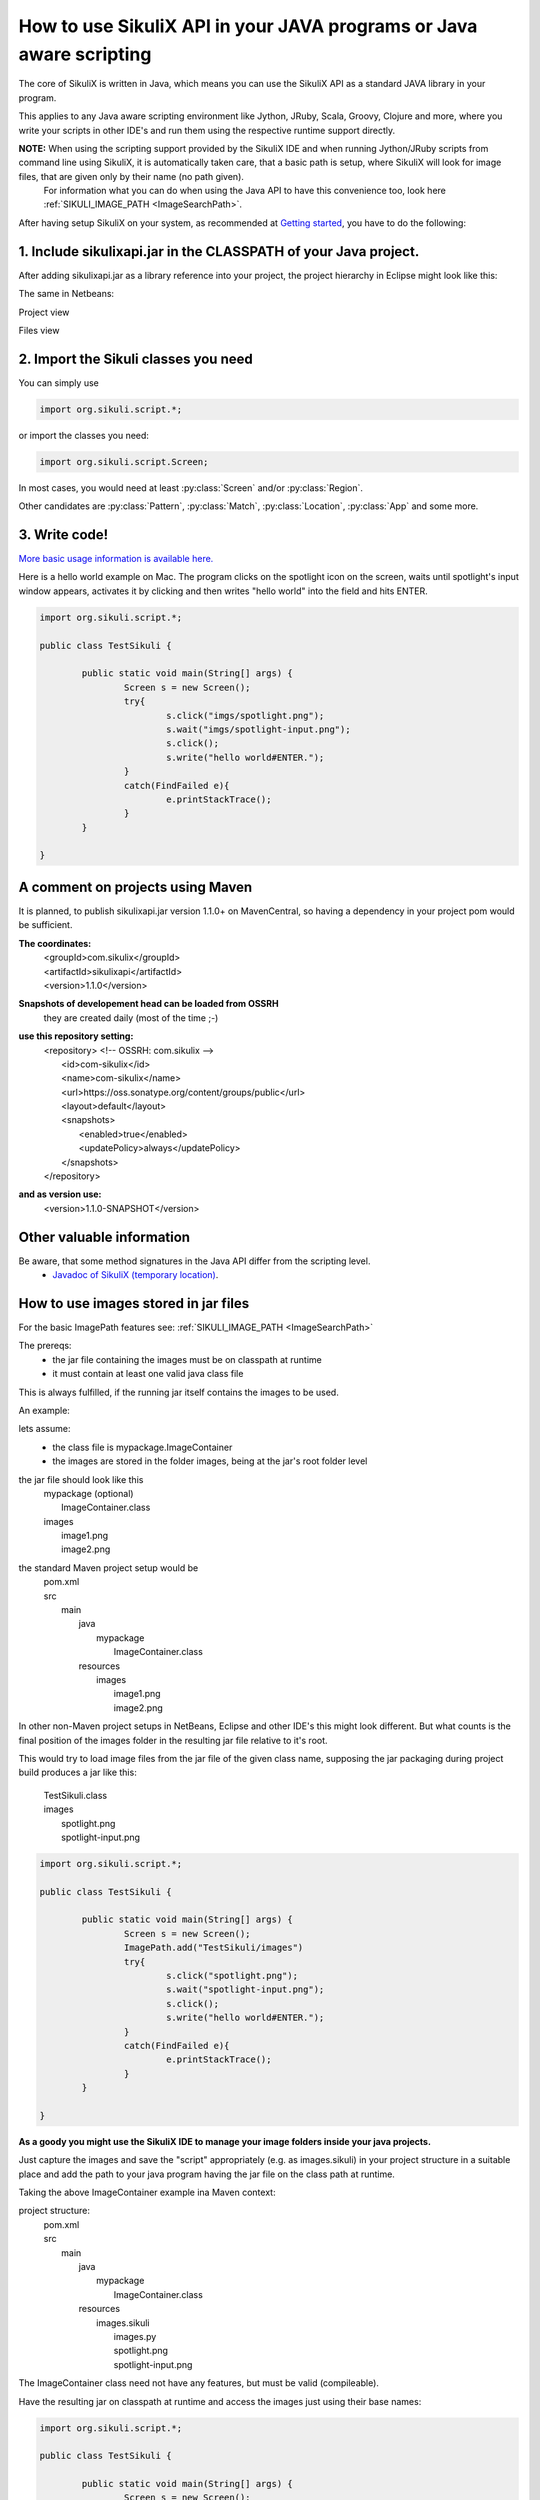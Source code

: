 
How to use SikuliX API in your JAVA programs or Java aware scripting
=====================================================

.. _howtojava:

The core of SikuliX is written in Java, which means you can use the SikuliX API as a standard JAVA library in your program.

This applies to any Java aware scripting environment like Jython, JRuby, Scala, Groovy, Clojure and more, where you write your scripts in other IDE's and run them using the respective runtime support directly.

**NOTE:** When using the scripting support provided by the SikuliX IDE and when running Jython/JRuby scripts from command line using SikuliX, it is automatically taken care, that a basic path is setup, where SikuliX will look for image files, that are given only by their name (no path given).
   For information what you can do when using the Java API to have this convenience too, look here :ref:`SIKULI_IMAGE_PATH <ImageSearchPath>`.

After having setup SikuliX on your system, as recommended at `Getting started <http://www.sikulix.com/quickstart.html>`_, you have to do the following:

1. Include sikulixapi.jar in the CLASSPATH of your Java project.
------------------------------------------------------------------- 

After adding sikulixapi.jar as a library reference into your project, the project hierarchy in Eclipse might look like this:

.. image:: test-sikuli-project.png

The same in Netbeans: 

Project view

.. image:: test-sikuli-project-nb.png

Files view

.. image:: test-sikuli-project-nbf.png

2. Import the Sikuli classes you need
-------------------------------------

You can simply use 

.. code-block:: java

	import org.sikuli.script.*;

or import the classes you need:

.. code-block:: java

	import org.sikuli.script.Screen;

In most cases, you would need at least :py:class:`Screen` and/or :py:class:`Region`. 

Other candidates are :py:class:`Pattern`, :py:class:`Match`, :py:class:`Location`, :py:class:`App` and some more.

3. Write code!
--------------

`More basic usage information is available here. <https://github.com/RaiMan/SikuliX-2014/wiki/Usage-in-Java-programming>`_

Here is a hello world example on Mac. 
The program clicks on the spotlight icon on the screen, waits until spotlight's input window appears, activates it by clicking and then writes "hello world" into the field and hits ENTER.

.. code-block:: java

	import org.sikuli.script.*;
	
	public class TestSikuli {
	
		public static void main(String[] args) {
			Screen s = new Screen();
			try{
				s.click("imgs/spotlight.png");
				s.wait("imgs/spotlight-input.png");
				s.click();
				s.write("hello world#ENTER.");
			}
			catch(FindFailed e){
				e.printStackTrace();                    
			}	
		}

	}

A comment on projects using Maven
---------------------------------

It is planned, to publish sikulixapi.jar version 1.1.0+ on MavenCentral, so having a dependency in your project pom would be sufficient.

**The coordinates:**
  | <groupId>com.sikulix</groupId>
  | <artifactId>sikulixapi</artifactId>
  | <version>1.1.0</version>

**Snapshots of developement head can be loaded from OSSRH**
  they are created daily (most of the time ;-)

**use this repository setting:**
  | <repository>  <!-- OSSRH: com.sikulix -->
  |     <id>com-sikulix</id>
  |     <name>com-sikulix</name>
  |     <url>https://oss.sonatype.org/content/groups/public</url>
  |     <layout>default</layout>
  |     <snapshots>
  |         <enabled>true</enabled>
  |         <updatePolicy>always</updatePolicy>
  |     </snapshots>
  | </repository>

**and as version use:** 
  <version>1.1.0-SNAPSHOT</version>


Other valuable information
--------------------------
Be aware, that some method signatures in the Java API differ from the scripting level.
 * `Javadoc of SikuliX (temporary location) <http://nightly.sikuli.de/docs/index.html>`_.

How to use images stored in jar files
-------------------------------------

For the basic ImagePath features see: :ref:`SIKULI_IMAGE_PATH <ImageSearchPath>`

The prereqs:
 * the jar file containing the images must be on classpath at runtime
 * it must contain at least one valid java class file
 
This is always fulfilled, if the running jar itself contains the images to be used.
 
An example:

lets assume:
 * the class file is mypackage.ImageContainer
 * the images are stored in the folder images, being at the jar's root folder level
 
the jar file should look like this
  | mypackage (optional)
  |     ImageContainer.class
  | images
  |     image1.png
  |     image2.png
  
the standard Maven project setup would be
  | pom.xml
  | src
  |     main
  |         java
  |             mypackage
  |                 ImageContainer.class
  |         resources
  |             images
  |                 image1.png
  |                 image2.png
  
In other non-Maven project setups in NetBeans, Eclipse and other IDE's this might look different. But what counts is the final position of the images folder in the resulting jar file relative to it's root.

This would try to load image files from the jar file of the given class name, supposing the jar packaging during project build produces a jar like this:

  | TestSikuli.class
  | images
  |     spotlight.png
  |     spotlight-input.png

.. code-block:: java

	import org.sikuli.script.*;
	
	public class TestSikuli {
	
		public static void main(String[] args) {
			Screen s = new Screen();
			ImagePath.add("TestSikuli/images")
			try{
				s.click("spotlight.png");
				s.wait("spotlight-input.png");
				s.click();
				s.write("hello world#ENTER.");
			}
			catch(FindFailed e){
				e.printStackTrace();                    
			}	
		}

	}

**As a goody you might use the SikuliX IDE to manage your image folders inside your java projects.**

Just capture the images and save the "script" appropriately (e.g. as images.sikuli) in your project structure in a suitable place and add the path to your java program having the jar file on the class path at runtime.

Taking the above ImageContainer example ina Maven context:

project structure:
  | pom.xml
  | src
  |     main
  |         java
  |             mypackage
  |                 ImageContainer.class
  |         resources
  |             images.sikuli
  |                 images.py
  |                 spotlight.png
  |                 spotlight-input.png
  
The ImageContainer class need not have any features, but must be valid (compileable).

Have the resulting jar on classpath at runtime and access the images just using their base names:

.. code-block:: java

	import org.sikuli.script.*;
	
	public class TestSikuli {
	
		public static void main(String[] args) {
			Screen s = new Screen();
			ImagePath.add("ImageContainer/images.sikuli")
			try{
				s.click("spotlight.png");
				s.wait("spotlight-input.png");
				s.click();
				s.write("hello world#ENTER.");
			}
			catch(FindFailed e){
				e.printStackTrace();                    
			}	
		}

	}

